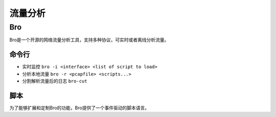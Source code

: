 流量分析
================================

Bro
--------------------------------
Bro是一个开源的网络流量分析工具，支持多种协议，可实时或者离线分析流量。

命令行
~~~~~~~~~~~~~~~~~~~~~~~~~~~~~~~~
- 实时监控 ``bro -i <interface> <list of script to load>``
- 分析本地流量 ``bro -r <pcapfile> <scripts...>``
- 分割解析流量后的日志 ``bro-cut``

脚本
~~~~~~~~~~~~~~~~~~~~~~~~~~~~~~~~
为了能够扩展和定制Bro的功能，Bro提供了一个事件驱动的脚本语言。